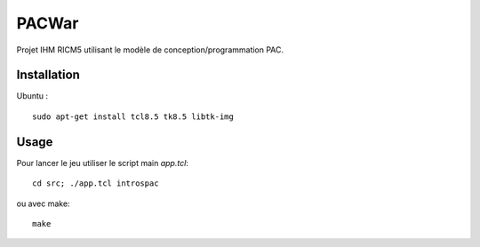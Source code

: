 PACWar
======

Projet IHM RICM5 utilisant le modèle de conception/programmation PAC.

.. image:: http://i.imgur.com/HqA1M.png
    :align: center

Installation
------------

Ubuntu :

::

    sudo apt-get install tcl8.5 tk8.5 libtk-img


Usage
-----

Pour lancer le jeu utiliser le script main `app.tcl`:

::

  cd src; ./app.tcl introspac

ou avec make:

::

  make